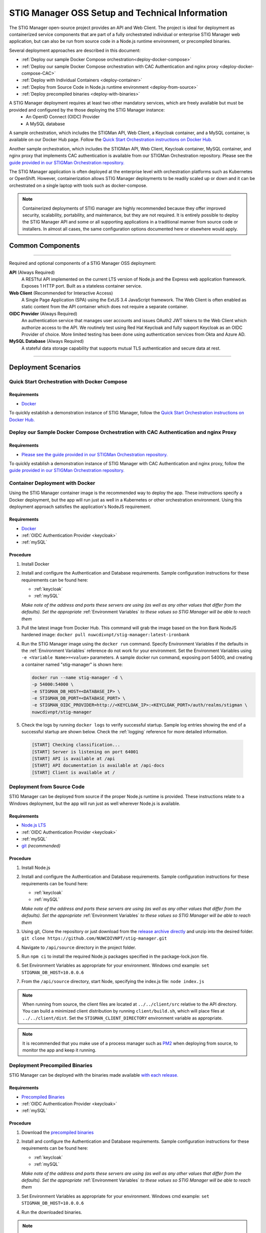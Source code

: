 
.. _installation-and-setup:

STIG Manager OSS Setup and Technical Information
########################################################## 

The STIG Manager open-source project provides an API and Web Client. The project is ideal for deployment as containerized service components that are part of a fully orchestrated individual or enterprise STIG Manager web application, but can also be run from source code in a Node.js runtime environment, or precompiled binaries. 

Several deployment approaches are described in this document:

- :ref:`Deploy our sample Docker Compose orchestration<deploy-docker-compose>`
- :ref:`Deploy our sample Docker Compose orchestration with CAC Authentication and nginx proxy <deploy-docker-compose-CAC>`
- :ref:`Deploy with Individual Containers <deploy-container>`
- :ref:`Deploy from Source Code in Node.js runtime environment <deploy-from-source>`
- :ref:`Deploy precompiled binaries <deploy-with-binaries>`


A STIG Manager deployment requires at least two other mandatory services, which are freely available but must be provided and configured by the those deploying the STIG Manager instance:
  - An OpenID Connect (OIDC) Provider
  - A MySQL database

A sample orchestration, which includes the STIGMan API, Web Client, a Keycloak container, and a MySQL container, is available on our Docker Hub page. Follow the `Quick Start Orchestration instructions on Docker Hub. <https://hub.docker.com/r/nuwcdivnpt/stig-manager>`_

Another sample orchestration, which includes the STIGMan API, Web Client, Keycloak container, MySQL container, and nginx proxy that implements CAC authentication is available from our STIGMan Orchestration repository. Please see the `guide provided in our STIGMan Orchestration repository. <https://github.com/NUWCDIVNPT/stigman-orchestration>`_

The STIG Manager application is often deployed at the enterprise level with orchestration platforms such as Kubernetes or OpenShift. However, containerization allows STIG Manager deployments to be readily scaled up or down and it can be orchestrated on a single laptop with tools such as docker-compose.

.. note::
  Containerized deployments of STIG manager are highly recommended because they offer improved security, scalability, portability, and maintenance, but they are not required. It is entirely possible to deploy the STIG Manager API and some or all supporting applications in a traditional manner from source code or installers.  In almost all cases, the same configuration options documented here or elsewhere would apply. 



Common Components 
=================

.. thumbnail:: /assets/images/stigman-components-basic.svg
  :width: 50%
  :show_caption: True 
  :title: Component Diagram



-------------------------------

Required and optional components of a STIG Manager OSS deployment:

**API** (Always Required)
  A RESTful API implemented on the current LTS version of Node.js and the Express web application framework. Exposes 1 HTTP port. Built as a stateless container service.
**Web Client** (Recommended for Interactive Access)
  A Single Page Application (SPA) using the ExtJS 3.4 JavaScript framework. The Web Client is often enabled as static content from the API container which does not require a separate container.
**OIDC Provider**  (Always Required)
  An authentication service that manages user accounts and issues OAuth2 JWT tokens to the Web Client which authorize access to the API. We routinely test using Red Hat Keycloak and fully support Keycloak as an OIDC Provider of choice. More limited testing has been done using authentication services from Okta and Azure AD.
**MySQL Database**  (Always Required)
  A stateful data storage capability that supports mutual TLS authentication and secure data at rest. 


-------------------------------


Deployment Scenarios
===============================================


.. _deploy-docker-compose:

Quick Start Orchestration with Docker Compose
-------------------------------------------------

Requirements
~~~~~~~~~~~~~~

- `Docker <https://www.docker.com/get-started>`_

To quickly establish a demonstration instance of STIG Manager, follow the `Quick Start Orchestration instructions on Docker Hub. <https://hub.docker.com/r/nuwcdivnpt/stig-manager>`_


.. _deploy-docker-compose-CAC:

Deploy our Sample Docker Compose Orchestration with CAC Authentication and nginx Proxy
--------------------------------------------------------------------------------------------

Requirements
~~~~~~~~~~~~~~

- `Please see the guide provided in our STIGMan Orchestration repository. <https://github.com/NUWCDIVNPT/stigman-orchestration>`_

To quickly establish a demonstration instance of STIG Manager with CAC Authentication and nginx proxy, follow the `guide provided in our STIGMan Orchestration repository. <https://github.com/NUWCDIVNPT/stigman-orchestration>`_


.. _deploy-container:

Container Deployment with Docker
-------------------------------------------------

Using the STIG Manager container image is the recommended way to deploy the app. These instructions specify a Docker deployment, but the app will run just as well in a Kubernetes or other orchestration environment. Using this deployment approach satisfies the application's NodeJS requirement.

Requirements
~~~~~~~~~~~~~~

- `Docker <https://www.docker.com/get-started>`_
- :ref:`OIDC Authentication Provider <keycloak>`
- :ref:`mySQL`


Procedure
~~~~~~~~~~~~~~~~~~~~~

#. Install Docker 
#. Install and configure the Authentication and Database requirements. Sample configuration instructions for these requirements can be found here:

   - :ref:`keycloak`
   - :ref:`mySQL`

   *Make note of the address and ports these servers are using (as well as any other values that differ from the defaults). Set the appropriate* :ref:`Environment Variables` *to these values so STIG Manager will be able to reach them*

#. Pull the latest image from Docker Hub. This command will grab the image based on the Iron Bank NodeJS hardened image:  ``docker pull nuwcdivnpt/stig-manager:latest-ironbank``
#. Run the STIG Manager image using the ``docker run`` command. Specify Environment Variables if the defaults in the :ref:`Environment Variables` reference do not work for your environment. Set the Environment Variables using ``-e <Variable Name>=<value>`` parameters. A sample docker run command, exposing port 54000, and creating a container named "stig-manager" is shown here:

   .. code-block:: bash

      docker run --name stig-manager -d \
      -p 54000:54000 \
      -e STIGMAN_DB_HOST=<DATABASE_IP> \
      -e STIGMAN_DB_PORT=<DATABASE_PORT> \
      -e STIGMAN_OIDC_PROVIDER=http://<KEYCLOAK_IP>:<KEYCLOAK_PORT>/auth/realms/stigman \
      nuwcdivnpt/stig-manager


#. Check the logs by running ``docker logs`` to verify successful startup.  Sample log entries showing the end of a successful startup are shown below.  Check the :ref:`logging` reference for more detailed information.

  .. code-block :: bash

      [START] Checking classification...
      [START] Server is listening on port 64001
      [START] API is available at /api
      [START] API documentation is available at /api-docs
      [START] Client is available at /


.. _deploy-from-source:

Deployment from Source Code
-------------------------------

STIG Manager can be deployed from source if the proper Node.js runtime is provided. These instructions relate to a Windows deployment, but the app will run just as well wherever Node.js is available. 


Requirements
~~~~~~~~~~~~~~

- `Node.js LTS <https://nodejs.org/en/>`_
- :ref:`OIDC Authentication Provider <keycloak>`
- :ref:`mySQL`
- `git <https://git-scm.com/downloads>`_ *(recommended)*


Procedure
~~~~~~~~~~~~~~~~~~~~~


#. Install Node.js  
#. Install and configure the Authentication and Database requirements. Sample configuration instructions for these requirements can be found here:

   - :ref:`keycloak`
   - :ref:`mySQL`

   *Make note of the address and ports these servers are using (as well as any other values that differ from the defaults). Set the appropriate* :ref:`Environment Variables` *to these values so STIG Manager will be able to reach them*

#. Using git, Clone the repository or just download from the `release archive directly <github.com/nuwcdivnpt/stig-manager/releases>`__ and unzip into the desired folder. ``git clone https://github.com/NUWCDIVNPT/stig-manager.git``
#. Navigate to ``/api/source`` directory in the project folder. 
#. Run ``npm ci`` to install the required Node.js packages specified in the package-lock.json file. 
#. Set Environment Variables as appropriate for your environment. Windows cmd example: ``set STIGMAN_DB_HOST=10.0.0.6``
#. From the ``/api/source`` directory, start Node, specifying the index.js file:  ``node index.js``

.. note::
  When running from source, the client files are located at ``../../client/src`` relative to the API directory. You can build a minimized client distribution by running ``client/build.sh``, which will place files at ``../../client/dist``. Set the ``STIGMAN_CLIENT_DIRECTORY`` environment variable as appropriate.

.. note::
  It is recommended that you make use of a process manager such as `PM2 <https://github.com/Unitech/pm2>`_ when deploying from source, to monitor the app and keep it running.

.. _deploy-with-binaries:

Deployment Precompiled Binaries
----------------------------------

STIG Manager can be deployed with the binaries made available `with each release. <https://github.com/NUWCDIVNPT/stig-manager/releases>`_


Requirements
~~~~~~~~~~~~~~

- `Precompiled Binaries <https://github.com/NUWCDIVNPT/stig-manager/releases>`_
- :ref:`OIDC Authentication Provider <keycloak>`
- :ref:`mySQL`


Procedure
~~~~~~~~~~~~~~~~~~~~~


#. Download the `precompiled binaries <https://github.com/NUWCDIVNPT/stig-manager/releases>`_
#. Install and configure the Authentication and Database requirements. Sample configuration instructions for these requirements can be found here:

   - :ref:`keycloak`
   - :ref:`mySQL`

   *Make note of the address and ports these servers are using (as well as any other values that differ from the defaults). Set the appropriate* :ref:`Environment Variables` *to these values so STIG Manager will be able to reach them*

#. Set Environment Variables as appropriate for your environment. Windows cmd example: ``set STIGMAN_DB_HOST=10.0.0.6``
#. Run the downloaded binaries. 


.. note::
  It is recommended that you make use of a process manager such as `PM2 <https://github.com/Unitech/pm2>`_ when deploying from source or binaries, to monitor the app and keep it running.



Common Configuration Variables
-------------------------------------------------
The API and Web Client are configured using :ref:`Environment Variables`. They neither require nor use a configuration file.

It is likely you will have to set at least some of these Environment Variables, but check the full :ref:`Environment Variables` reference for the full list:

  * Database-related:

    - STIGMAN_DB_HOST
    - STIGMAN_DB_PORT
    - STIGMAN_DB_USER 
    - STIGMAN_DB_PASSWORD (unless using TLS for authentication)
    - STIGMAN_DB_TLS_CA_FILE 
    - STIGMAN_DB_TLS_CERT_FILE (unless using password for authentication)
    - STIGMAN_DB_TLS_KEY_FILE (unless using password for authentication)

  * Authentication-related:

    - STIGMAN_OIDC_PROVIDER
    - STIGMAN_CLIENT_OIDC_PROVIDER

  * General Configuration:
    
    - STIGMAN_API_ADDRESS
    - STIGMAN_API_PORT
    - STIGMAN_CLASSIFICATION
  
  * Swagger OpenAPI Tool Configuration:

    - STIGMAN_SWAGGER_ENABLED
    - STIGMAN_SWAGGER_AUTHORITY
    - STIGMAN_SWAGGER_REDIRECT

STIG Manager can be configured to download and import the latest STIG library on first startup. These options require access to `https://public.cyber.mil <https://public.cyber.mil/stigs/>`_ to complete. STIGs can also be imported manually. Enable this function by setting this Variable to "true":

  * STIGMAN_INIT_IMPORT_STIGS


Additional Suggested Configuration
=======================================

TLS
----
:ref:`Set up TLS with a reverse proxy to secure connections to STIG Manager. <reverse-proxy>`


Enable Extra CA Certificates
----------------------------------------
Set the ``NODE_EXTRA_CA_CERTS=file-path`` Node.js environment variable to direct Node to accept CA certificates you have provided, in addition to its built-in CA certs. In the case of the Iron Bank based image, DoD CA certificates are already located here: ``/etc/pki/ca-trust/source/anchors/Certificates_PKCS7_v5.7_DoD.pem``

Check the `Node.js documentation for more information. <https://nodejs.org/api/cli.html#cli_node_extra_ca_certs_file>`_


Configure Logging
-----------------------
:ref:`Store logs according to Organization requirements. <logging>`

First Steps
==============

.. index::
   single: Add Users

.. _Adding Users:
.. _Add Users:
.. _user-roles-privs:

Configure Users
--------------------------

Users are not created in the STIG Manager application itself. All users must be authenticated by your Authentication Provider (Often, Keycloak) and be assigned the appropriate tokens, scopes, and roles before they can access the system. Upon first access after successful Authentication, STIGMan will create a user profile to which it assigns Collection Grants and assignments. 

User privileges are controlled by the Authentication Provider. This can be done by configuring and assigning Users the appropriate roles. In Keycloak, this can be done using the "Role Mappings" tab for that user, or you can set these roles as defaults using the Configure->Roles->Default Roles interface.  See the :ref:`Authentication and Identity<authentication>` section for more information. 

Assign at least one User the ``admin`` role when setting up STIG Manager for the first time. 

.. list-table:: STIG Manager User Types, STIG Manager Privileges, and suggested Roles: 
  :widths: 20 60 20
  :header-rows: 1
  :class: tight-table

  * - User Type
    - Privileges
    - Roles
  * - Administrator User
    - Access STIG Manager, Manage Collections, Import STIGs, Manage Users, Import/Export App data
    - admin, user
  * - Collection Creator User
    - Access STIG Manager, Create Collections
    - user, create_collection
  * - Restricted User  
    - Access STIG Manager
    - user

.. note::
   All Users must be explicitly granted access to Collections in order to see the Assets, STIGs, and Evaluations contained therein. Administrators can grant themselves or others access to any Collection. 

It is recommended that most users should be "Collection Creator Users"(ie. assigned the "user" and "create_collection" roles). A Restricted User will only have access to grants they have been assigned by other users. Collection Creator Users can create and manage their own collections, as well as be assigned grants from other users.

STIG Manager will automatically create its own user associations for Collection grants once an authenticated user accesses the system. The roles Admin and Collection Creator are visible in the User Grants administrative tab, but must be managed in the Authentication Provider. Specific Grants to Collections and Assets/STIGs are managed in the STIG Manager app.


Import STIGs
------------------

Up until this point, the setup has concerned the actual operational deployment of the app.  For this function, and additional functions of the App, STIG Manager Users are required.  See the :term:`User` for more information on their different roles and privileges. 

#. Download the latest `quarterly STIG Library Compilations from DISA <https://public.cyber.mil/stigs/compilations/>`_ and import it into STIG Manager. 

#. Log in to STIG Manager using an Administrator user to import STIGs. For information on how to do this, and other STIG Manager Admin functions, see the :ref:`stig-import` portion of the :ref:`admin-quickstart`. 



